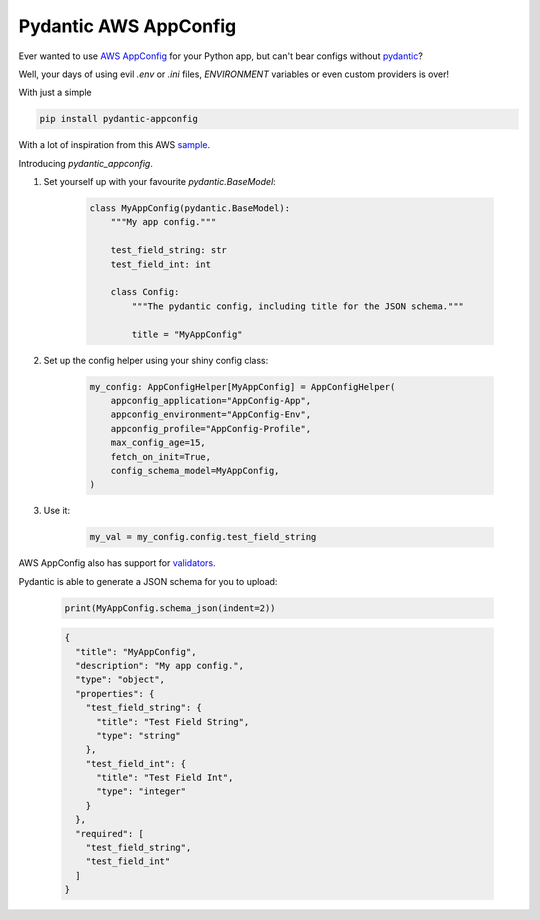 Pydantic AWS AppConfig
=======================

.. image:: https://badge.fury.io/py/pydantic-appconfig.svg
    :target: https://badge.fury.io/py/pydantic-appconfig


.. image:: https://img.shields.io/pypi/pyversions/pydantic-appconfig
    :target: https://img.shields.io/pypi/pyversions/pydantic-appconfig


Ever wanted to use
`AWS AppConfig <https://aws.amazon.com/systems-manager/features/appconfig>`_
for your Python app, but can't bear configs without
`pydantic <https://pydantic-docs.helpmanual.io/>`_?

Well, your days of using evil `.env` or `.ini` files, `ENVIRONMENT` variables or even custom providers is over!

With just a simple

.. code-block:: shell

    pip install pydantic-appconfig

With a lot of inspiration from this AWS `sample <https://github.com/aws-samples/sample-python-helper-aws-appconfig>`_.


Introducing `pydantic_appconfig`.

#. Set yourself up with your favourite `pydantic.BaseModel`:

    .. code-block:: python

        class MyAppConfig(pydantic.BaseModel):
            """My app config."""

            test_field_string: str
            test_field_int: int

            class Config:
                """The pydantic config, including title for the JSON schema."""

                title = "MyAppConfig"

#. Set up the config helper using your shiny config class:

    .. code-block:: python

        my_config: AppConfigHelper[MyAppConfig] = AppConfigHelper(
            appconfig_application="AppConfig-App",
            appconfig_environment="AppConfig-Env",
            appconfig_profile="AppConfig-Profile",
            max_config_age=15,
            fetch_on_init=True,
            config_schema_model=MyAppConfig,
        )


#. Use it:

    .. code-block:: python

        my_val = my_config.config.test_field_string


AWS AppConfig also has support for `validators <https://docs.aws.amazon.com/appconfig/latest/userguide/appconfig-creating-configuration-and-profile-validators.html>`_.

Pydantic is able to generate a JSON schema for you to upload:

   .. code-block:: python

       print(MyAppConfig.schema_json(indent=2))

   .. code-block:: JSON

       {
         "title": "MyAppConfig",
         "description": "My app config.",
         "type": "object",
         "properties": {
           "test_field_string": {
             "title": "Test Field String",
             "type": "string"
           },
           "test_field_int": {
             "title": "Test Field Int",
             "type": "integer"
           }
         },
         "required": [
           "test_field_string",
           "test_field_int"
         ]
       }
